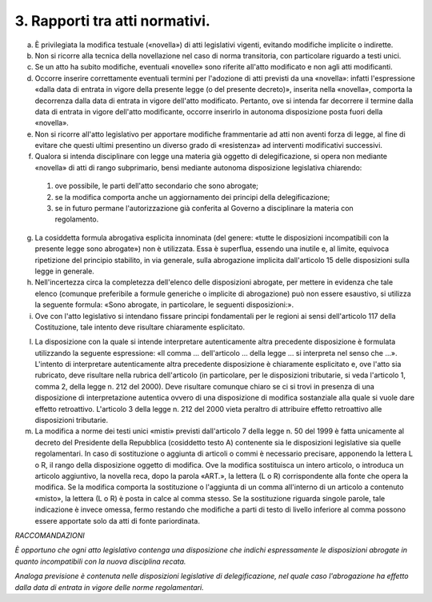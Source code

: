 3. Rapporti tra atti normativi. 
-------------------------------

a) È privilegiata la modifica testuale («novella») di atti legislativi vigenti, evitando modifiche implicite o indirette.

b) Non si ricorre alla tecnica della novellazione nel caso di norma transitoria, con particolare riguardo a testi unici.

c) Se un atto ha subito modifiche, eventuali «novelle» sono riferite all'atto modificato e non agli atti modificanti.

d) Occorre inserire correttamente eventuali termini per l'adozione di atti previsti da una «novella»: infatti l'espressione «dalla data di entrata in vigore della presente legge (o del presente decreto)», inserita nella «novella», comporta la decorrenza dalla data di entrata in vigore dell'atto modificato. Pertanto, ove si intenda far decorrere il termine dalla data di entrata in vigore dell'atto modificante, occorre inserirlo in autonoma disposizione posta fuori della «novella».

e) Non si ricorre all'atto legislativo per apportare modifiche frammentarie ad atti non aventi forza di legge, al fine di evitare che questi ultimi presentino un diverso grado di «resistenza» ad interventi modificativi successivi.

f) Qualora si intenda disciplinare con legge una materia già oggetto di delegificazione, si opera non mediante «novella» di atti di rango subprimario, bensì mediante autonoma disposizione legislativa chiarendo: 

 1) ove possibile, le parti dell'atto secondario che sono abrogate;

 2) se la modifica comporta anche un aggiornamento dei principi della delegificazione;

 3) se in futuro permane l'autorizzazione già conferita al Governo a disciplinare la materia con regolamento.

g) La cosiddetta formula abrogativa esplicita innominata (del genere: «tutte le disposizioni incompatibili con la presente legge sono abrogate») non è utilizzata. Essa è superflua, essendo una inutile e, al limite, equivoca ripetizione del principio stabilito, in via generale, sulla abrogazione implicita dall'articolo 15 delle disposizioni sulla legge in generale.

h) Nell'incertezza circa la completezza dell'elenco delle disposizioni abrogate, per mettere in evidenza che tale elenco (comunque preferibile a formule generiche o implicite di abrogazione) può non essere esaustivo, si utilizza la seguente formula: «Sono abrogate, in particolare, le seguenti disposizioni:».

i) Ove con l'atto legislativo si intendano fissare principi fondamentali per le regioni ai sensi dell'articolo 117 della Costituzione, tale intento deve risultare chiaramente esplicitato.

l) La disposizione con la quale si intende interpretare autenticamente altra precedente disposizione è formulata utilizzando la seguente espressione: «Il comma … dell'articolo … della legge … si interpreta nel senso che …». L'intento di interpretare autenticamente altra precedente disposizione è chiaramente esplicitato e, ove l'atto sia rubricato, deve risultare nella rubrica dell'articolo (in particolare, per le disposizioni tributarie, si veda l'articolo 1, comma 2, della legge n. 212 del 2000). Deve risultare comunque chiaro se ci si trovi in presenza di una disposizione di interpretazione autentica ovvero di una disposizione di modifica sostanziale alla quale si vuole dare effetto retroattivo. L'articolo 3 della legge n. 212 del 2000 vieta peraltro di attribuire effetto retroattivo alle disposizioni tributarie.

m) La modifica a norme dei testi unici «misti» previsti dall'articolo 7 della legge n. 50 del 1999 è fatta unicamente al decreto del Presidente della Repubblica (cosiddetto testo A) contenente sia le disposizioni legislative sia quelle regolamentari. In caso di sostituzione o aggiunta di articoli o commi è necessario precisare, apponendo la lettera L o R, il rango della disposizione oggetto di modifica. Ove la modifica sostituisca un intero articolo, o introduca un articolo aggiuntivo, la novella reca, dopo la parola «ART.», la lettera (L o R) corrispondente alla fonte che opera la modifica. Se la modifica comporta la sostituzione o l'aggiunta di un comma all'interno di un articolo a contenuto «misto», la lettera (L o R) è posta in calce al comma stesso. Se la sostituzione riguarda singole parole, tale indicazione è invece omessa, fermo restando che modifiche a parti di testo di livello inferiore al comma possono essere apportate solo da atti di fonte pariordinata.

*RACCOMANDAZIONI*

*È opportuno che ogni atto legislativo contenga una disposizione che indichi espressamente le disposizioni abrogate in quanto incompatibili con la nuova disciplina recata.*

*Analoga previsione è contenuta nelle disposizioni legislative di delegificazione, nel quale caso l'abrogazione ha effetto dalla data di entrata in vigore delle norme regolamentari.*
